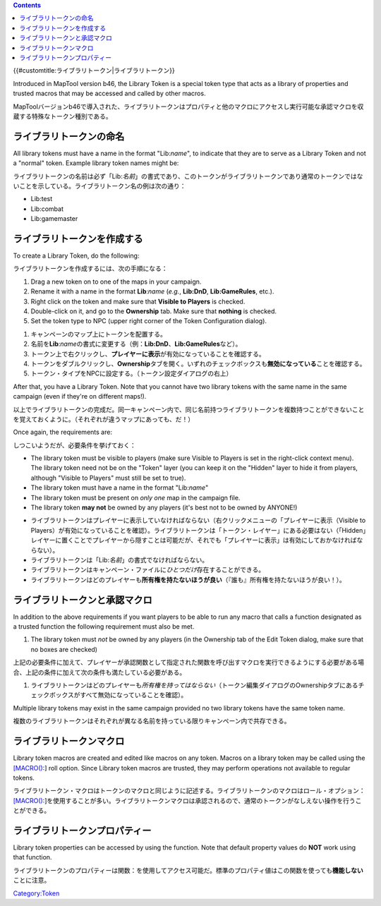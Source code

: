.. contents::
   :depth: 3
..

.. raw:: mediawiki

   {{Languages|Library Token}}

{{#customtitle:ライブラリトークン|ライブラリトークン}}

.. raw:: html

   <div style="color:gray">

Introduced in MapTool version b46, the Library Token is a special token
type that acts as a library of properties and trusted macros that may be
accessed and called by other macros.

.. raw:: html

   </div>

MapToolバージョンb46で導入された、ライブラリトークンはプロパティと他のマクロにアクセスし実行可能な承認マクロを収蔵する特殊なトークン種別である。

ライブラリトークンの命名
========================

.. raw:: html

   <div style="color:gray">

All library tokens must have a name in the format "Lib:*name*", to
indicate that they are to serve as a Library Token and not a "normal"
token. Example library token names might be:

.. raw:: html

   </div>

ライブラリトークンの名前は必ず「Lib:\ *名前*\ 」の書式であり、このトークンがライブラリトークンであり通常のトークンではないことを示している。ライブラリトークン名の例は次の通り：

-  Lib:test
-  Lib:combat
-  Lib:gamemaster

ライブラリトークンを作成する
============================

.. raw:: html

   <div style="color:gray">

To create a Library Token, do the following:

.. raw:: html

   </div>

ライブラリトークンを作成するには、次の手順になる：

.. raw:: html

   <div style="color:gray">

#. Drag a new token on to one of the maps in your campaign.
#. Rename it with a name in the format **Lib**:*name* (*e.g.*,
   **Lib:DnD**, **Lib:GameRules**, etc.).
#. Right click on the token and make sure that **Visible to Players** is
   checked.
#. Double-click on it, and go to the **Ownership** tab. Make sure that
   **nothing** is checked.
#. Set the token type to NPC (upper right corner of the Token
   Configuration dialog).

.. raw:: html

   </div>

#. キャンペーンのマップ上にトークンを配置する。
#. 名前を\ **Lib**:*name*\ の書式に変更する（例：\ **Lib:DnD**\ 、\ **Lib:GameRules**\ など）。
#. トークン上で右クリックし、\ **プレイヤーに表示**\ が有効になっていることを確認する。
#. トークンをダブルクリックし、\ **Ownership**\ タブを開く。いずれのチェックボックスも\ **無効になっている**\ ことを確認する。
#. トークン・タイプをNPCに設定する。（トークン設定ダイアログの右上）

.. raw:: html

   <div style="color:gray">

After that, you have a Library Token. Note that you cannot have two
library tokens with the same name in the same campaign (even if they're
on different maps!).

.. raw:: html

   </div>

以上でライブラリトークンの完成だ。同一キャンペーン内で、同じ名前持つライブラリトークンを複数持つことができないことを覚えておくように。（それぞれが違うマップにあっても、だ！）

.. raw:: html

   <div style="color:gray">

Once again, the requirements are:

.. raw:: html

   </div>

しつこいようだが、必要条件を挙げておく：

.. raw:: html

   <div style="color:gray">

-  The library token must be visible to players (make sure Visible to
   Players is set in the right-click context menu). The library token
   need not be on the "Token" layer (you can keep it on the "Hidden"
   layer to hide it from players, although "Visible to Players" must
   still be set to true).
-  The library token must have a name in the format "Lib:*name*"
-  The library token must be present on *only one* map in the campaign
   file.
-  The library token **may not** be owned by any players (it's best not
   to be owned by ANYONE!)

.. raw:: html

   </div>

-  ライブラリトークンはプレイヤーに表示していなければならない（右クリックメニューの「プレイヤーに表示（Visible
   to
   Players）が有効になっていることを確認）。ライブラリトークンは「トークン・レイヤー」にある必要はない（「Hidden」レイヤーに置くことでプレイヤーから隠すことは可能だが、それでも「プレイヤーに表示」は有効にしておかなければならない）。
-  ライブラリトークンは「Lib:\ *名前*\ 」の書式でなければならない。
-  ライブラリトークンはキャンペーン・ファイルに\ *ひとつだけ*\ 存在することができる。
-  ライブラリトークンはどのプレイヤーも\ **所有権を持たないほうが良い**\ （『誰も』所有権を持たないほうが良い！）。

ライブラリトークンと承認マクロ
==============================

.. raw:: html

   <div style="color:gray">

In addition to the above requirements if you want players to be able to
run any macro that calls a function designated as a trusted function the
following requirement must also be met.

.. raw:: html

   </div>

.. raw:: html

   <div style="color:gray">

#. The library token must *not* be owned by any players (in the
   Ownership tab of the Edit Token dialog, make sure that no boxes are
   checked)

.. raw:: html

   </div>

上記の必要条件に加えて、プレイヤーが承認関数として指定された関数を呼び出すマクロを実行できるようにする必要がある場合、上記の条件に加えて次の条件も満たしている必要がある。

#. ライブラリトークンはどのプレイヤーも\ *所有権を持ってはならない*\ （トークン編集ダイアログのOwnershipタブにあるチェックボックスがすべて無効になっていることを確認）。

.. raw:: html

   <div style="color:gray">

Multiple library tokens may exist in the same campaign provided no two
library tokens have the same token name.

.. raw:: html

   </div>

複数のライブラリトークンはそれぞれが異なる名前を持っている限りキャンペーン内で共存できる。

ライブラリトークンマクロ
========================

.. raw:: html

   <div style="color:gray">

Library token macros are created and edited like macros on any token.
Macros on a library token may be called using the
`[MACRO(): <Macros:Branching_and_Looping#MACRO_Option>`__] roll option.
Since Library token macros are trusted, they may perform operations not
available to regular tokens.

.. raw:: html

   </div>

ライブラリトークン・マクロはトークンのマクロと同じように記述する。ライブラリトークンのマクロはロール・オプション：\ `[MACRO(): <Macros:Branching_and_Looping/ja#MACRO_Option>`__]を使用することが多い。ライブラリトークンマクロは承認されるので、通常のトークンがなしえない操作を行うことができる。

ライブラリトークンプロパティー
==============================

.. raw:: html

   <div style="color:gray">

Library token properties can be accessed by using the function. Note
that default property values do **NOT** work using that function.

.. raw:: html

   </div>

ライブラリトークンのプロパティーは関数：を使用してアクセス可能だ。標準のプロパティ値はこの関数を使っても\ **機能しない**\ ことに注意。

`Category:Token <Category:Token>`__
